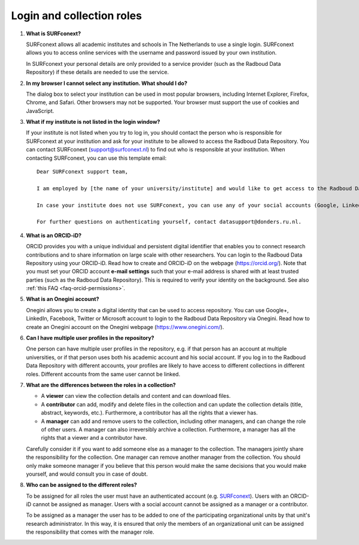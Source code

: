Login and collection roles
==========================

.. _faq-surfconext:

1.  **What is SURFconext?**

    SURFconext allows all academic institutes and schools in The Netherlands to use a single login. SURFconext allows you to access online services with the username and password issued by your own institution.

    In SURFconext your personal details are only provided to a service provider (such as the Radboud Data Repository) if these details are needed to use the service.

2.  **In my browser I cannot select any institution. What should I do?**

    The dialog box to select your institution can be used in most popular browsers, including Internet Explorer, Firefox, Chrome, and Safari. Other browsers may not be supported. Your browser must support the use of cookies and JavaScript.

.. _faq-surfconext-add-institute:

3.  **What if my institute is not listed in the login window?**

    If your institute is not listed when you try to log in, you should contact the person who is responsible for SURFconext at your institution and ask for your institute to be allowed to access the Radboud Data Repository. You can contact SURFconext (support@surfconext.nl) to find out who is responsible at your institution. When contacting SURFconext, you can use this template email:

    ::

        Dear SURFconext support team,

        I am employed by [the name of your university/institute] and would like to get access to the Radboud Data Repository, a service to which I can get access via SURFconext. Could you give me the contact details of the SURFconext person of my organization?

        In case your institute does not use SURFconext, you can use any of your social accounts (Google, LinkedIn, Facebook, Twitter, MicroSoft) via the Onegini option to log in. With a social account the access to data is limited to published Data Sharing Collections. You cannot be added to Data Acquisition Collections or Research Documentation Collections with a social account.

        For further questions on authenticating yourself, contact datasupport@donders.ru.nl.

.. _faq-orcid:

4.  **What is an ORCID-iD?**

    ORCID provides you with a unique individual and persistent digital identifier that enables you to connect research contributions and to share information on large scale with other researchers. You can login to the Radboud Data Repository using your ORCID-iD. Read how to create and ORCID-iD on the webpage (https://orcid.org/). Note that you must set your ORCID account **e-mail settings** such that your e-mail address is shared with at least trusted parties (such as the Radboud Data Repository). This is required to verify your identity on the background. See also :ref:`this FAQ <faq-orcid-permissions>`.

.. _faq-onegini:

5.  **What is an Onegini account?**

    Onegini allows you to create a digital identity that can be used to access repository. You can use Google+, LinkedIn, Facebook, Twitter or Microsoft account to login to the Radboud Data Repository via Onegini. Read how to create an Onegini account on the Onegini webpage (https://www.onegini.com/).

.. _faq-multiple-user-profiles:

6.  **Can I have multiple user profiles in the repository?**

    One person can have multiple user profiles in the repository, e.g. if that person has an account at multiple universities, or if that person uses both his academic account and his social account. If you log in to the Radboud Data Repository with different accounts, your profiles are likely to have access to different collections in different roles. Different accounts from the same user cannot be linked.

.. _faq-differences-between-roles:

7.  **What are the differences between the roles in a collection?**

    - A **viewer** can view the collection details and content and can download files.
    - A **contributor** can add, modify and delete files in the collection and can update the collection details (title, abstract, keywords, etc.). Furthermore, a contributor has all the rights that a viewer has.
    - A **manager** can add and remove users to the collection, including other managers, and can change the role of other users. A manager can also irreversibly archive a collection. Furthermore, a manager has all the rights that a viewer and a contributor have.

    Carefully consider it if you want to add someone else as a manager to the collection. The managers jointly share the responsibility for the collection. One manager can remove another manager from the collection. You should only make someone manager if you believe that this person would make the same decisions that you would make yourself, and would consult you in case of doubt.

.. _faq-who-can-be-assigned-to-roles:

8.  **Who can be assigned to the different roles?**

    To be assigned for all roles the user must have an authenticated account (e.g. `SURFconext <https://www.surf.nl/en/services-and-products/surfconext/index.html>`_). Users with an ORCID-iD cannot be assigned as manager. Users with a social account cannot be assigned as a manager or a contributor.

    To be assigned as a manager the user has to be added to one of the participating organizational units by that unit's research administrator. In this way, it is ensured that only the members of an organizational unit can be assigned the responsibility that comes with the manager role.

.. _faq-get-started:
